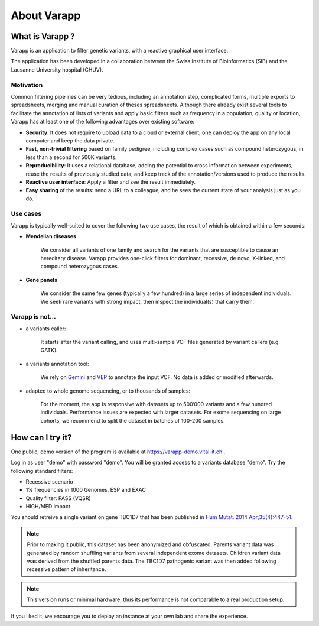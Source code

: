 
.. Non-breaking white space, to fill empty divs
.. |nbsp| unicode:: 0xA0
   :trim:


About Varapp
============

What is Varapp ?
----------------

Varapp is an application to filter genetic variants, with a reactive graphical user interface.

The application has been developed in a collaboration between the
Swiss Institute of Bioinformatics (SIB) and the Lausanne University hospital (CHUV).

.. figure:: /images/main-border.png
   :width:  100%
   :alt: Main window


Motivation
..........

Common filtering pipelines can be very tedious, including an annotation step,
complicated forms, multiple exports to spreadsheets, merging and manual curation
of theses spreadsheets.
Although there already exist several tools to facilitate the annotation of lists of variants
and apply basic filters such as frequency in a population, quality or location,
Varapp has at least one of the following advantages over existing software:

*   **Security**: It does not require to upload data to a cloud or external client;
    one can deploy the app on any local computer and keep the data private.

*   **Fast, non-trivial filtering** based on family pedigree, including complex cases
    such as compound heterozygous, in less than a second for 500K variants.

*   **Reproducibility**: It uses a relational database, adding the potential to cross information
    between experiments, reuse the results of previously studied data,
    and keep track of the annotation/versions used to produce the results.

*   **Reactive user interface**: Apply a filter and see the result immediately.

*   **Easy sharing** of the results: send a URL to a colleague, and he sees
    the current state of your analysis just as you do.

Use cases
.........

Varapp is typically well-suited to cover the following two use cases,
the result of which is obtained within a few seconds:

* **Mendelian diseases**

    We consider all variants of one family and search for the variants that are
    susceptible to cause an hereditary disease. Varapp provides one-click filters
    for dominant, recessive, de novo, X-linked, and compound heterozygous cases.

* **Gene panels**

    We consider the same few genes (typically a few hundred)
    in a large series of independent individuals. We seek rare variants with
    strong impact, then inspect the individual(s) that carry them.

Varapp is not...
................

* a variants caller:

    It starts after the variant calling, and uses multi-sample VCF files
    generated by variant callers (e.g. GATK).

* a variants annotation tool:

    We rely on `Gemini <https://gemini.readthedocs.org/en/latest/>`_
    and `VEP <http://www.ensembl.org/info/docs/tools/vep/index.html>`_
    to annotate the input VCF. No data is added or modified afterwards.

* adapted to whole genome sequencing, or to thousands of samples:

    For the moment, the app is responsive with datasets up to 500‘000 variants
    and a few hundred individuals. Performance issues are expected with larger datasets.
    For exome sequencing on large cohorts, we recommend to split the dataset in batches
    of 100-200 samples.


How can I try it?
-----------------

One public, demo version of the program is available at
`https://varapp-demo.vital-it.ch <https://varapp-demo.vital-it.ch>`_ .

Log in as user "demo" with password "demo".
You will be granted access to a variants database "demo".
Try the following standard filters:

- Recessive scenario
- 1% frequencies in 1000 Genomes, ESP and EXAC
- Quality filter: PASS (VQSR)
- HIGH/MED impact

You should retreive a single variant on gene TBC1D7 that has been published
in `Hum Mutat. 2014 Apr;35(4):447-51 <http://www.ncbi.nlm.nih.gov/pubmed/24515783>`_.

.. note::

    Prior to making it public, this dataset has been anonymized and obfuscated.
    Parents variant data was generated by random shuffling variants from several
    independent exome datasets. Children variant data was derived from the
    shuffled parents data. The TBC1D7 pathogenic variant was then added
    following recessive pattern of inheritance.

.. note::

    This version runs or minimal hardware, thus its performance is not comparable
    to a real production setup.

If you liked it, we encourage you to deploy an instance at your own lab
and share the experience.

